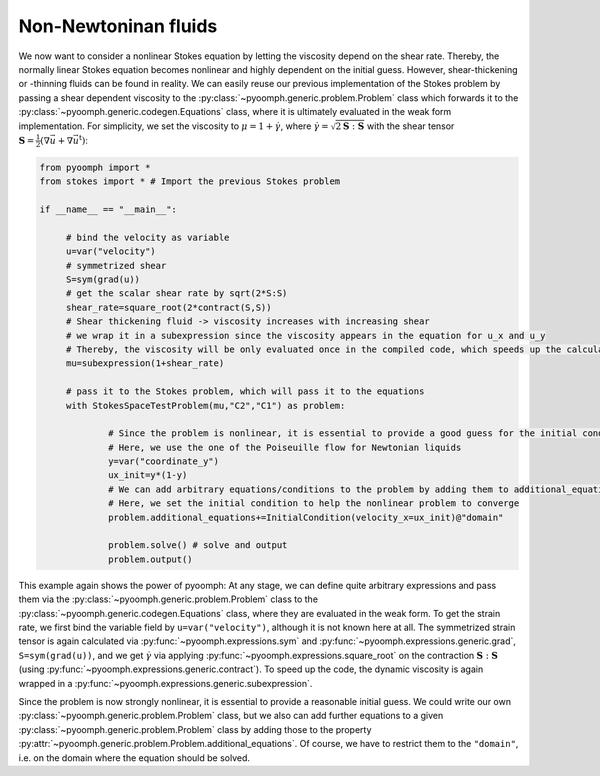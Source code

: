 Non-Newtoninan fluids
~~~~~~~~~~~~~~~~~~~~~

We now want to consider a nonlinear Stokes equation by letting the viscosity depend on the shear rate. Thereby, the normally linear Stokes equation becomes nonlinear and highly dependent on the initial guess. However, shear-thickening or -thinning fluids can be found in reality. We can easily reuse our previous implementation of the Stokes problem by passing a shear dependent viscosity to the :py:class:`~pyoomph.generic.problem.Problem` class which forwards it to the :py:class:`~pyoomph.generic.codegen.Equations` class, where it is ultimately evaluated in the weak form implementation. For simplicity, we set the viscosity to :math:`\mu=1+\dot{\gamma}`, where :math:`\dot{\gamma}=\sqrt{2\mathbf{S}:\mathbf{S}}` with the shear tensor :math:`\mathbf{S}=\frac{1}{2}\left(\nabla\vec{u}+\nabla\vec{u}^\text{t}\right)`:

.. code:: python

   from pyoomph import *
   from stokes import * # Import the previous Stokes problem
   		
   if __name__ == "__main__":		

   	# bind the velocity as variable
   	u=var("velocity")
   	# symmetrized shear
   	S=sym(grad(u))
   	# get the scalar shear rate by sqrt(2*S:S)
   	shear_rate=square_root(2*contract(S,S))
   	# Shear thickening fluid -> viscosity increases with increasing shear
   	# we wrap it in a subexpression since the viscosity appears in the equation for u_x and u_y
   	# Thereby, the viscosity will be only evaluated once in the compiled code, which speeds up the calculation
   	mu=subexpression(1+shear_rate)
   	
   	# pass it to the Stokes problem, which will pass it to the equations
   	with StokesSpaceTestProblem(mu,"C2","C1") as problem: 
   	
   		# Since the problem is nonlinear, it is essential to provide a good guess for the initial condition
   		# Here, we use the one of the Poiseuille flow for Newtonian liquids
   		y=var("coordinate_y")
   		ux_init=y*(1-y)
   		# We can add arbitrary equations/conditions to the problem by adding them to additional_equations
   		# Here, we set the initial condition to help the nonlinear problem to converge
   		problem.additional_equations+=InitialCondition(velocity_x=ux_init)@"domain"
   		
   		problem.solve() # solve and output
   		problem.output()
   	
   		

This example again shows the power of pyoomph: At any stage, we can define quite arbitrary expressions and pass them via the :py:class:`~pyoomph.generic.problem.Problem` class to the :py:class:`~pyoomph.generic.codegen.Equations` class, where they are evaluated in the weak form. To get the strain rate, we first bind the variable field by ``u=var("velocity")``, although it is not known here at all. The symmetrized strain tensor is again calculated via :py:func:`~pyoomph.expressions.sym` and :py:func:`~pyoomph.expressions.generic.grad`, ``S=sym(grad(u))``, and we get :math:`\dot \gamma` via applying :py:func:`~pyoomph.expressions.square_root` on the contraction :math:`\mathbf{S}:\mathbf{S}` (using :py:func:`~pyoomph.expressions.generic.contract`). To speed up the code, the dynamic viscosity is again wrapped in a :py:func:`~pyoomph.expressions.generic.subexpression`.

Since the problem is now strongly nonlinear, it is essential to provide a reasonable initial guess. We could write our own :py:class:`~pyoomph.generic.problem.Problem` class, but we also can add further equations to a given :py:class:`~pyoomph.generic.problem.Problem` class by adding those to the property :py:attr:`~pyoomph.generic.problem.Problem.additional_equations`. Of course, we have to restrict them to the ``"domain"``, i.e. on the domain where the equation should be solved.


.. only:: html

	.. container:: downloadbutton

		:download:`Download this example <stokes_nonnewtonian.py>`
		
		:download:`Download all examples <../../tutorial_example_scripts.zip>`   	
		    
